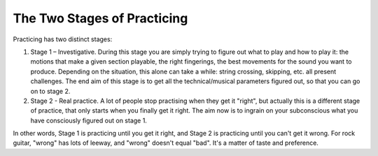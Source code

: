 The Two Stages of Practicing
----------------------------

Practicing has two distinct stages:

1. Stage 1 – Investigative. During this stage you are simply trying to figure out what to play and how to play it: the motions that make a given section playable, the right fingerings, the best movements for the sound you want to produce.   Depending on the situation, this alone can take a while: string crossing, skipping, etc. all present challenges.  The end aim of this stage is to get all the technical/musical parameters figured out, so that you can go on to stage 2.

2. Stage 2 - Real practice. A lot of people stop practising when they get it "right", but actually this is a different stage of practice, that only starts when you finally get it right. The aim now is to ingrain on your subconscious what you have consciously figured out on stage 1.

In other words, Stage 1 is practicing until you get it right, and Stage 2 is practicing until you can't get it wrong.  For rock guitar, "wrong" has lots of leeway, and "wrong" doesn't equal "bad".  It's a matter of taste and preference.

.. todo:: does this belong somewhere else?  perhaps part 1
